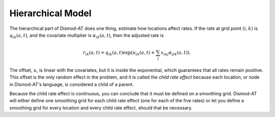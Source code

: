 
.. _dismod-hierarchical:

Hierarchical Model
------------------

The hierarchical part of Dismod-AT does one thing, estimate how
locations affect rates. If the rate at grid point :math:`(i,k)`
is :math:`q_{ik}(a,t)`, and the covariate
multiplier is :math:`\alpha_{ik}(a,t)`, then the adjusted rate is

.. math::

    r_{ik}(a,t) = q_{ik}(a,t) \exp\left(u_{ik}(a,t) + \sum_j x_{ikj}\alpha_{jik}(a,t)\right).

The offset, :math:`u`, is linear with the covariates, but it is inside the exponential,
which guarantees that all rates remain positive. This offset is the only
random effect in the problem, and it is called the
*child rate effect* because each location, or node in Dismod-AT's language,
is considered a child of a parent.

Because the child rate effect is continuous, you can conclude that it must be
defined on a smoothing grid. Dismod-AT will either define one smoothing grid
for each child rate effect (one for each of the five rates) or let you define
a smoothing grid for every location and every child rate effect, should that
be necessary.

